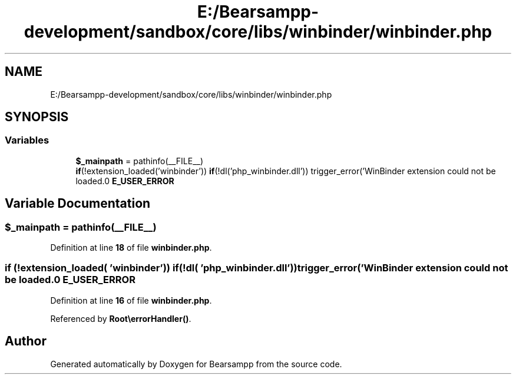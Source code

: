 .TH "E:/Bearsampp-development/sandbox/core/libs/winbinder/winbinder.php" 3 "Version 2025.8.29" "Bearsampp" \" -*- nroff -*-
.ad l
.nh
.SH NAME
E:/Bearsampp-development/sandbox/core/libs/winbinder/winbinder.php
.SH SYNOPSIS
.br
.PP
.SS "Variables"

.in +1c
.ti -1c
.RI "\fB$_mainpath\fP = pathinfo(__FILE__)"
.br
.ti -1c
.RI "\fBif\fP(!extension_loaded('winbinder')) \fBif\fP(!dl('php_winbinder\&.dll')) trigger_error('WinBinder extension could not be loaded\&.\\n' \fBE_USER_ERROR\fP"
.br
.in -1c
.SH "Variable Documentation"
.PP 
.SS "$_mainpath = pathinfo(__FILE__)"

.PP
Definition at line \fB18\fP of file \fBwinbinder\&.php\fP\&.
.SS "\fBif\fP (!extension_loaded( 'winbinder')) \fBif\fP(!dl( 'php_winbinder\&.dll')) trigger_error('WinBinder extension could not be loaded\&.\\n' E_USER_ERROR"

.PP
Definition at line \fB16\fP of file \fBwinbinder\&.php\fP\&.
.PP
Referenced by \fBRoot\\errorHandler()\fP\&.
.SH "Author"
.PP 
Generated automatically by Doxygen for Bearsampp from the source code\&.
